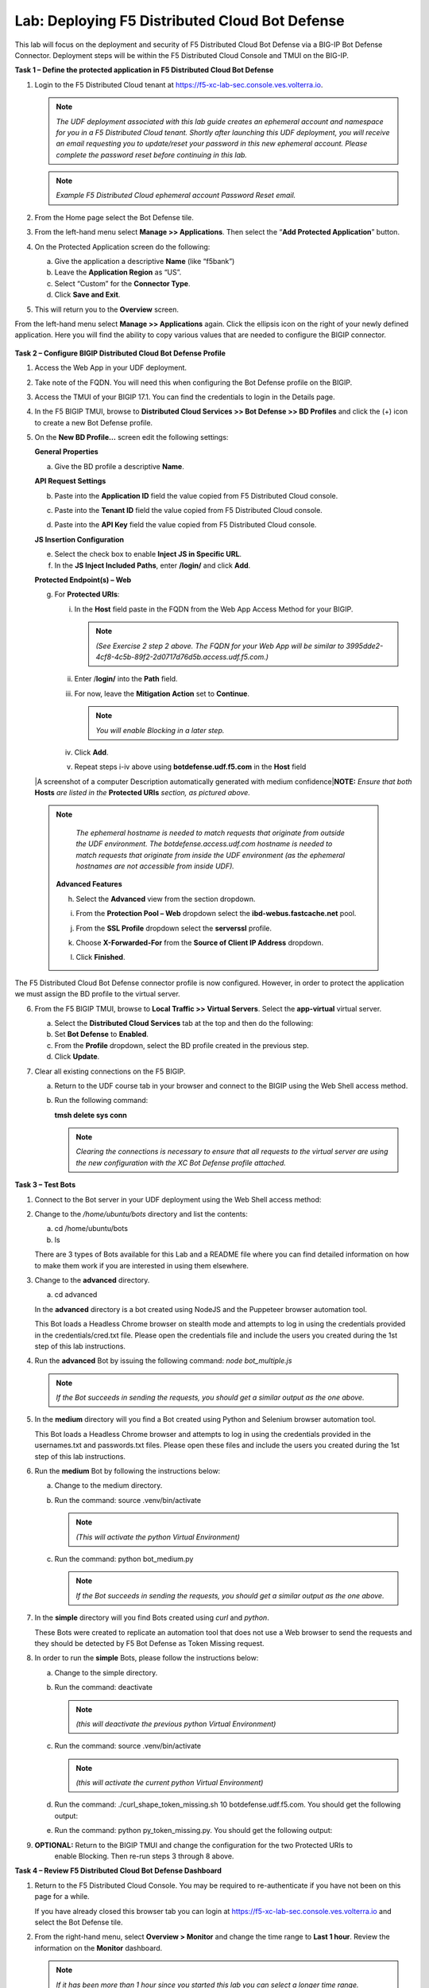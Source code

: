 Lab: Deploying F5 Distributed Cloud Bot Defense
===============================================

This lab will focus on the deployment and security of F5 Distributed Cloud Bot Defense via a BIG-IP 
Bot Defense Connector.  Deployment steps will be within the F5 Distributed Cloud Console and TMUI on
the BIG-IP.

**Task 1 – Define the protected application in F5 Distributed Cloud Bot Defense**

1. Login to the F5 Distributed Cloud tenant at
   `https://f5-xc-lab-sec.console.ves.volterra.io <https://f5-xc-lab-sec.console.ves.volterra.io/>`__.

   .. note:: 
      *The UDF deployment associated with this lab guide creates an ephemeral account and namespace for*
      *you in a F5 Distributed Cloud tenant. Shortly after launching this UDF deployment, you will receive*
      *an email requesting you to update/reset your password in this new ephemeral account. Please complete*
      *the password reset before continuing in this lab.*

   |lab001|

   .. note:: 
      *Example F5 Distributed Cloud ephemeral account Password Reset email.*

2. From the Home page select the Bot Defense tile.

   |lab002|

3. From the left-hand menu select **Manage >> Applications**. Then select the “\ **Add Protected Application**\ ” button.

   |lab003|

4. On the Protected Application screen do the following:

   a. Give the application a descriptive **Name** (like “f5bank”)

   b. Leave the **Application Region** as “US”.

   c. Select “Custom” for the **Connector Type**.

   d. Click **Save and Exit**.

   |lab004|

5. This will return you to the **Overview** screen.

From the left-hand menu select **Manage >> Applications** again. Click the ellipsis icon on the right of your newly defined
application. Here you will find the ability to copy various values that are needed to configure the BIGIP connector.

   |lab005|

**Task 2 – Configure BIGIP Distributed Cloud Bot Defense Profile**

1. Access the Web App in your UDF deployment.

   |lab006|

2. Take note of the FQDN. You will need this when configuring the Bot Defense profile on the BIGIP.

   |lab007|

3. Access the TMUI of your BIGIP 17.1. You can find the credentials to login in the Details page.

   |lab008|

4. In the F5 BIGIP TMUI, browse to **Distributed Cloud Services >> Bot Defense >> BD Profiles** and
   click the (+) icon to create a new Bot Defense profile.

   |lab009|

5. On the **New BD Profile…** screen edit the following settings:

   **General Properties**

   a. Give the BD profile a descriptive **Name**.

   **API Request Settings**

   b. Paste into the **Application ID** field the value copied from F5 Distributed Cloud console.

   c. Paste into the **Tenant ID** field the value copied from F5 Distributed Cloud console.

   d. Paste into the **API Key** field the value copied from F5 Distributed Cloud console.

      |lab010|

   **JS Insertion Configuration**

   e. Select the check box to enable **Inject JS in Specific URL**.

   f. In the **JS Inject Included Paths**, enter **/login/** and click  **Add**.

   **Protected Endpoint(s) – Web**

   g. For **Protected URIs**:

      i. In the **Host** field paste in the FQDN from the Web App Access Method for your BIGIP.

         .. note::
            *(See Exercise 2 step 2 above. The FQDN for your Web App will be similar to 3995dde2-4cf8-4c5b-89f2-2d0717d76d5b.access.udf.f5.com.)*

      ii.  Enter /**login/** into the **Path** field.

      iii. For now, leave the **Mitigation Action** set to **Continue**.

           .. note:: 
              *You will enable Blocking in a later step.*

      iv. Click **Add**.

      v.  Repeat steps i-iv above using **botdefense.udf.f5.com** in the **Host** field


   |A screenshot of a computer Description automatically generated with
   medium confidence|\ **NOTE:** *Ensure that both* **Hosts** *are
   listed in the* **Protected URIs** *section, as pictured above.*

  .. note:: 
     *The ephemeral hostname is needed to match requests that originate from outside the UDF environment.* 
     *The botdefense.access.udf.com hostname is needed to match requests that originate from inside the*
     *UDF environment (as the ephemeral hostnames are not accessible from inside UDF).*

   **Advanced Features**

   h. Select the **Advanced** view from the section dropdown.

   i. From the **Protection Pool – Web** dropdown select the **ibd-webus.fastcache.net** pool.

   j. From the **SSL Profile** dropdown select the **serverssl** profile.

   k. Choose **X-Forwarded-For** from the **Source of Client IP Address** dropdown.

      |lab012|

   l. Click **Finished**.

The F5 Distributed Cloud Bot Defense connector profile is now configured. However, in order to protect the application we must assign
the BD profile to the virtual server.

6. From the F5 BIGIP TMUI, browse to **Local Traffic >> Virtual Servers**. Select the **app-virtual** virtual server.

   |lab013|

   a. Select the **Distributed Cloud Services** tab at the top and then do the following:

   b. Set **Bot Defense** to **Enabled**.

   c. From the **Profile** dropdown, select the BD profile created in the previous step.

   d. Click **Update**.

   |lab014|

7. Clear all existing connections on the F5 BIGIP.

   a. Return to the UDF course tab in your browser and connect to the BIGIP using the Web Shell access method.

   b. Run the following command:

      **tmsh delete sys conn**

      .. note:: 
         *Clearing the connections is necessary to ensure that all requests to the virtual server are using the*
         *new configuration with the XC Bot Defense profile attached.*

**Task 3 – Test Bots**

1. Connect to the Bot server in your UDF deployment using the Web Shell access method:

   |lab015|

2. Change to the */home/ubuntu/bots* directory and list the contents:

   a. cd /home/ubuntu/bots

   b. ls

   |lab016|

   There are 3 types of Bots available for this Lab and a README file where you can find detailed information
   on how to make them work if you are interested in using them elsewhere.

3. Change to the **advanced** directory.

   a. cd advanced

   In the **advanced** directory is a bot created using NodeJS and the Puppeteer browser automation tool.

   This Bot loads a Headless Chrome browser on stealth mode and attempts to log in using the credentials provided
   in the credentials/cred.txt file. Please open the credentials file and include the users you created during the
   1st step of this lab instructions.

4. Run the **advanced** Bot by issuing the following command: *node bot_multiple.js*

   |lab017|

   .. note:: 
      *If the Bot succeeds in sending the requests, you should get a similar output as the one above.*

5. In the **medium** directory will you find a Bot created using Python and Selenium browser automation tool.

   This Bot loads a Headless Chrome browser and attempts to log in using the credentials provided in the usernames.txt
   and passwords.txt files. Please open these files and include the users you created during the 1st step of this lab
   instructions.

6. Run the **medium** Bot by following the instructions below:

   a. Change to the medium directory.

   b. Run the command: source .venv/bin/activate

      .. note:: 
         *(This will activate the python Virtual Environment)*

   c. Run the command: python bot_medium.py

      |lab018|

      .. note:: 
         *If the Bot succeeds in sending the requests, you should get a similar output as the one above.*

7. In the **simple** directory will you find Bots created using *curl* and *python*.

   These Bots were created to replicate an automation tool that does not use a Web browser to send the
   requests and they should be detected by F5 Bot Defense as Token Missing request.

8. In order to run the **simple** Bots, please follow the instructions below:

   a. Change to the simple directory.

   b. Run the command: deactivate

      .. note:: 
         *(this will deactivate the previous python Virtual Environment)*

   c. Run the command: source .venv/bin/activate

      .. note:: 
         *(this will activate the current python Virtual Environment)*

   d. Run the command: ./curl_shape_token_missing.sh 10 botdefense.udf.f5.com. You should get the following output:

      |lab019|

   e. Run the command: python py_token_missing.py. You should get the following output:

      |lab020|

9. **OPTIONAL:** Return to the BIGIP TMUI and change the configuration for the two Protected URIs to
    enable Blocking. Then re-run steps 3 through 8 above.

**Task 4 – Review F5 Distributed Cloud Bot Defense Dashboard**

1. Return to the F5 Distributed Cloud Console. You may be required to re-authenticate if you have not been on this page for a while.

   If you have already closed this browser tab you can login at `https://f5-xc-lab-sec.console.ves.volterra.io <https://f5-xc-lab-sec.console.ves.volterra.io/>`__
   and select the Bot Defense tile.

2. From the right-hand menu, select **Overview > Monitor** and change the time range to **Last 1 hour**.
   Review the information on the **Monitor** dashboard.

   .. note:: 
      *If it has been more than 1 hour since you started this lab you can select a longer time range.*

   |lab021|

3. From the right-hand menu, select **Report > Traffic Analyzer**.

   |lab022|

   .. note:: 
      *On this page you can review details about individual requests.*

4. Add a filter to filter out the requests for the client JS.

   a. Select Add Filter

      |lab023|

   b. Choose **Traffic Type**

   c. Choose **Not In**

   d. Select **Others**

   e. Click **Apply**

      |lab024|

5. From the right-hand menu, select **Report > Bad Bot Report**.

   |lab025|

Review the information available on this page. Be sure to scroll down to see all graphs and data available.

|lab011|

+---------------------------------------------------------------------------------------------------------------+
| **End of Lab:**  This concludes the Lab.                                                                      |
+---------------------------------------------------------------------------------------------------------------+
| |labend|                                                                                                      |
+---------------------------------------------------------------------------------------------------------------+

.. |lab001| image:: _static/image1.png
   :width: 3.68925in
   :height: 3.37788in

.. |lab002| image:: _static/image2.png
   :width: 5.65675in
   :height: 4.27822in

.. |lab003| image:: _static/image3.png
   :width: 3.68925in
   :height: 3.37788in

.. |lab004| image:: _static/image4.png
   :width: 5.65675in
   :height: 4.27822in

.. |lab005| image:: _static/image5.png
   :width: 3.68925in
   :height: 3.37788in

.. |lab006| image:: _static/image6.png
   :width: 5.65675in
   :height: 4.27822in

.. |lab007| image:: _static/image7.png
   :width: 3.68925in
   :height: 3.37788in

.. |lab008| image:: _static/image8.png
   :width: 5.65675in
   :height: 4.27822in

.. |lab009| image:: _static/image9.png
   :width: 3.68925in
   :height: 3.37788in

.. |lab010| image:: _static/image10.png
   :width: 5.65675in
   :height: 4.27822in

.. |lab011| image:: _static/image11.png
   :width: 3.68925in
   :height: 3.37788in

.. |lab012| image:: _static/image12.png
   :width: 5.65675in
   :height: 4.27822in

.. |lab013| image:: _static/image13.png
   :width: 3.68925in
   :height: 3.37788in

.. |lab014| image:: _static/image14.png
   :width: 5.65675in
   :height: 4.27822in

.. |lab015| image:: _static/image15.png
   :width: 3.68925in
   :height: 3.37788in

.. |lab016| image:: _static/image16.png
   :width: 5.65675in
   :height: 4.27822in

.. |lab017| image:: _static/image17.png
   :width: 3.68925in
   :height: 3.37788in

.. |lab018| image:: _static/image18.png
   :width: 5.65675in
   :height: 4.27822in

.. |lab019| image:: _static/image19.png
   :width: 3.68925in
   :height: 3.37788in

.. |lab020| image:: _static/image20.png
   :width: 5.65675in
   :height: 4.27822in














.. |labend| image:: _static//labend.png
   :width: 800px
